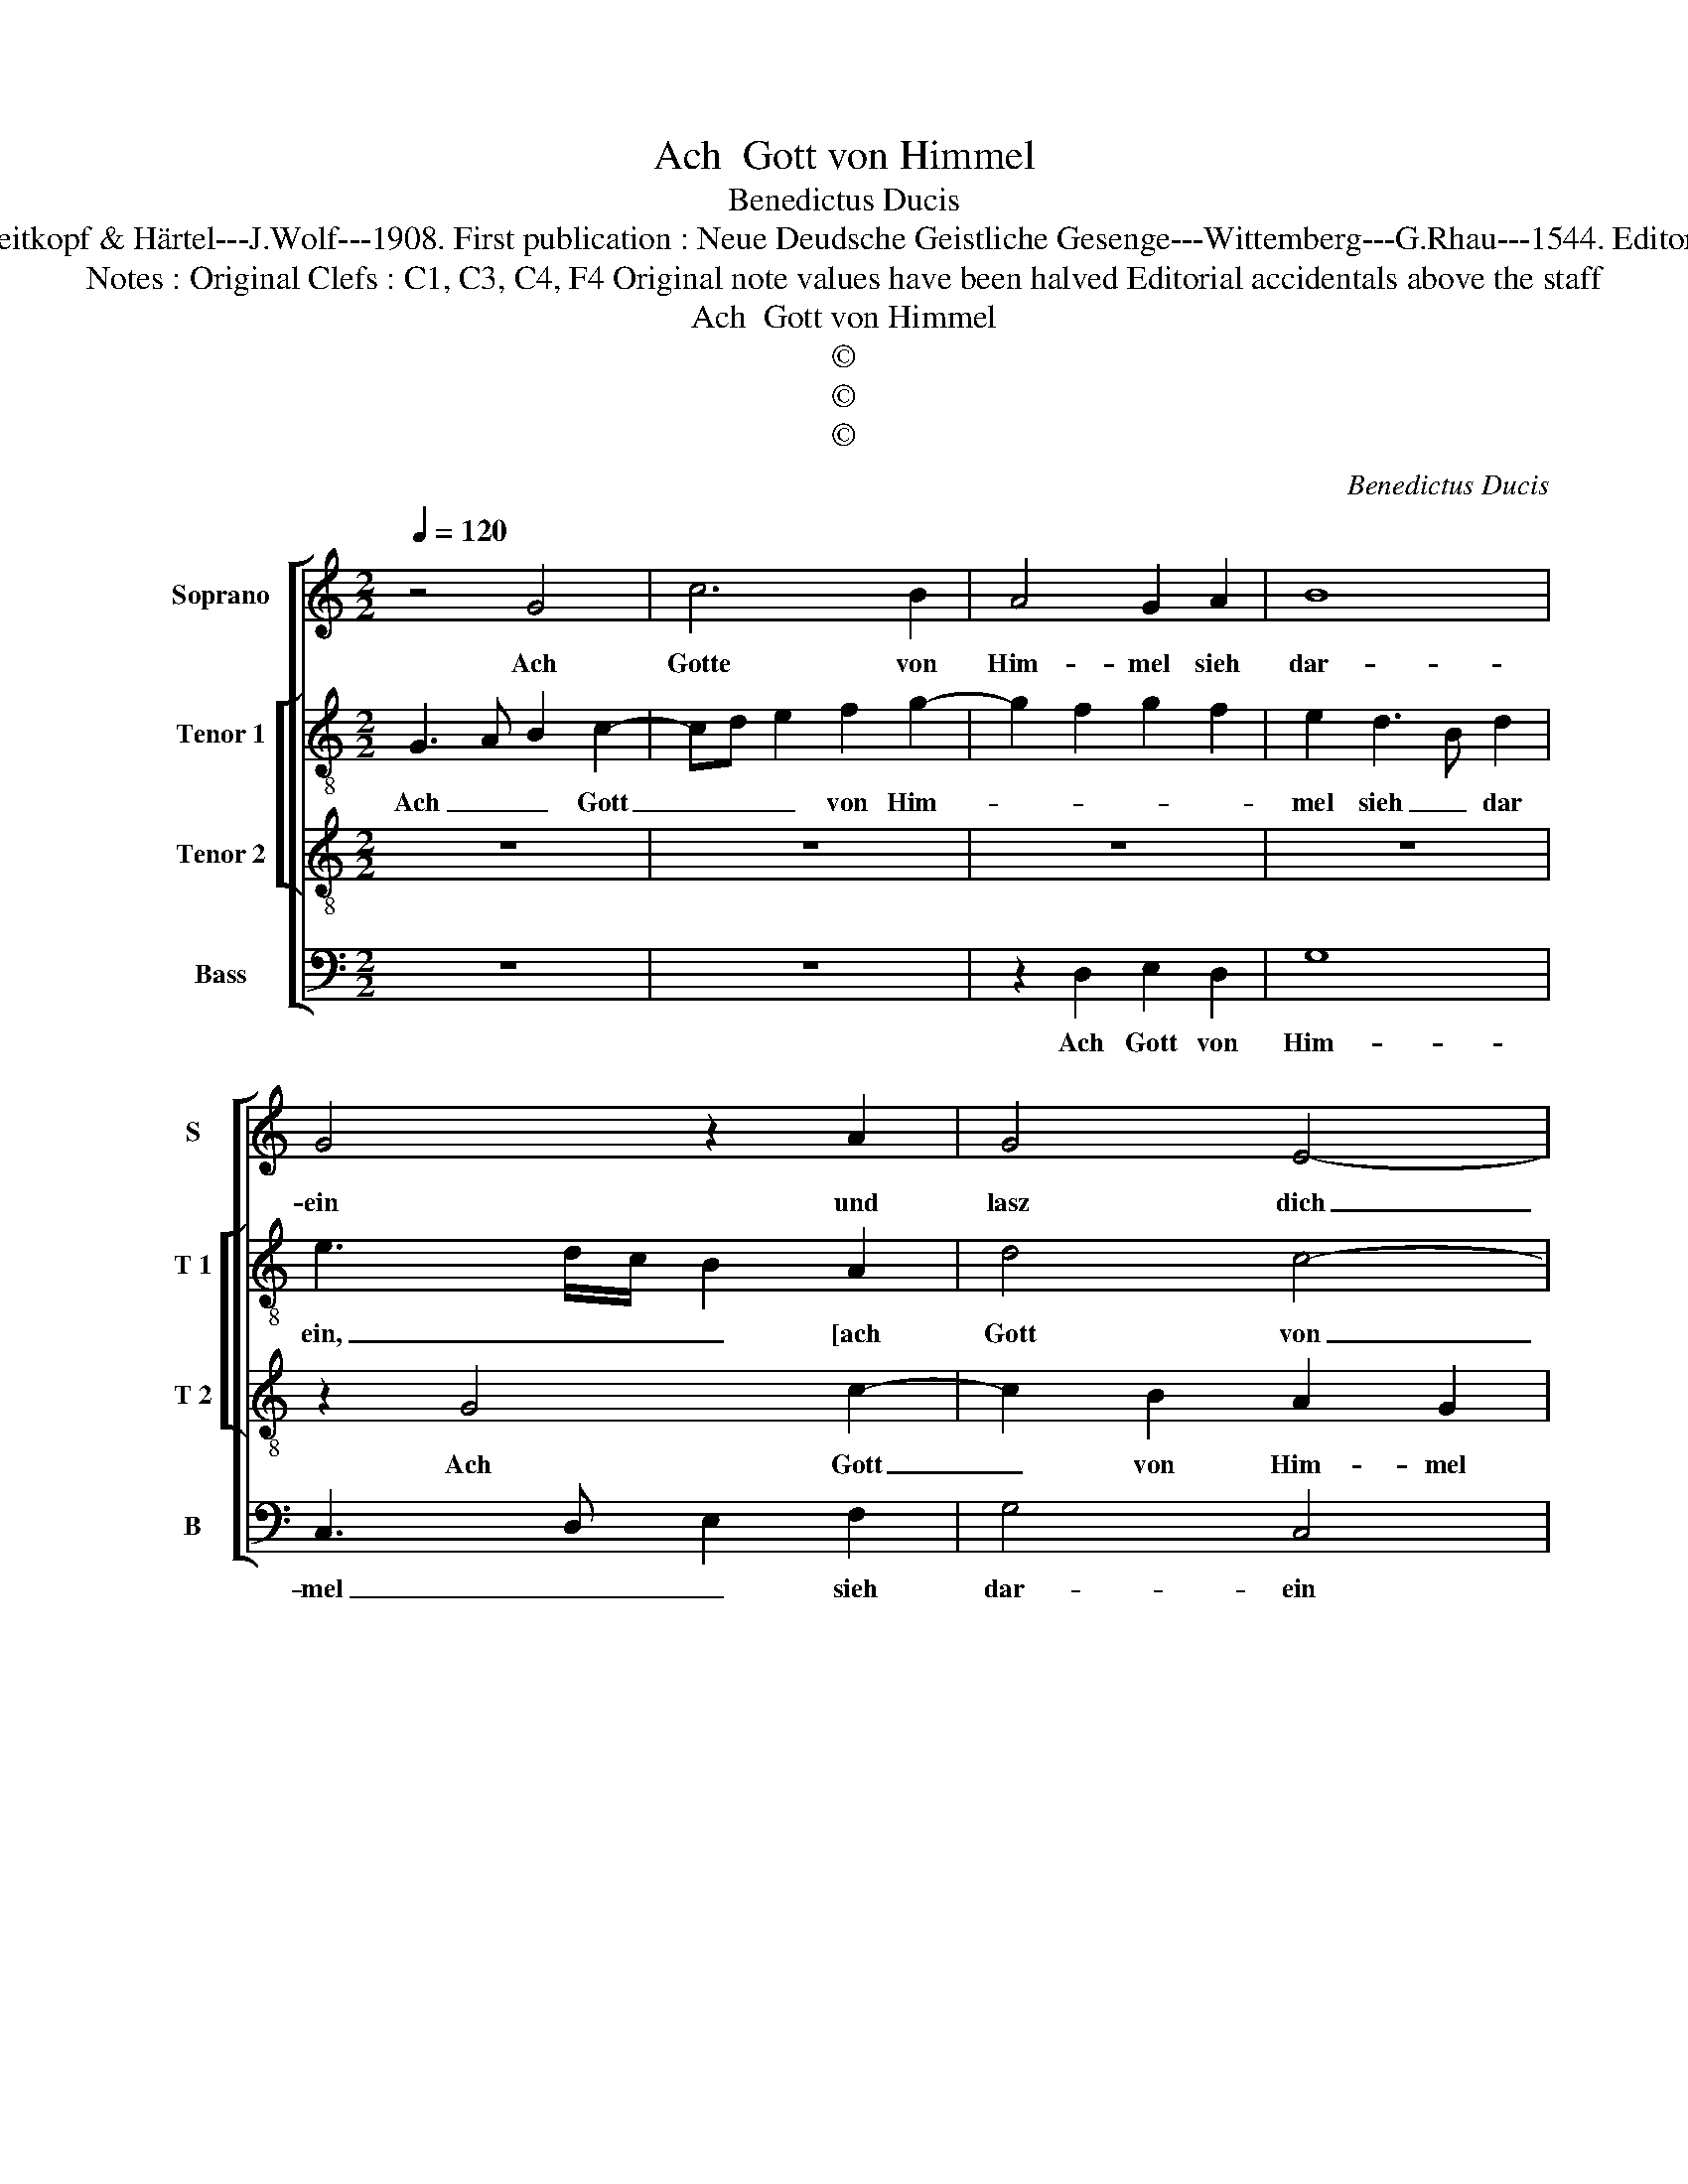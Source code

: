X:1
T:Ach  Gott von Himmel
T:Benedictus Ducis
T:Source : DDT 34---Leipzig---Breitkopf & Härtel---J.Wolf---1908. First publication : Neue Deudsche Geistliche Gesenge---Wittemberg---G.Rhau---1544. Editor : André Vierendeels (18/07/17)  
T:Notes : Original Clefs : C1, C3, C4, F4 Original note values have been halved Editorial accidentals above the staff 
T:Ach  Gott von Himmel
T:©
T:©
T:©
C:Benedictus Ducis
Z:©
%%score [ 1 [ 2 3 ] 4 ]
L:1/8
Q:1/4=120
M:2/2
K:C
V:1 treble nm="Soprano" snm="S"
V:2 treble-8 nm="Tenor 1" snm="T 1"
V:3 treble-8 nm="Tenor 2" snm="T 2"
V:4 bass nm="Bass" snm="B"
V:1
 z4 G4 | c6 B2 | A4 G2 A2 | B8 | G4 z2 A2 | G4 E4- | E2 DC D4- | D2 E2 F4 | E4 D2 A2- | %9
w: Ach|Gotte von|Him- mel sieh|dar-|ein und|lasz dich|_ _ _ _|* * des|er- bar- *|
 AG F2 E2 A2- |"^#" AG G4 F2 |1[M:2/4] G4- :|2[M:2/2] G4 z2 G2 || B4 c4 | c6 B2 | A4 G4 | %16
w: ||men.|men. Dein|Wort man|läszt nicht|ha- ben|
 F2 F4 F2 | E2 E3 F G2 | A2 F4 E2 | F2 A2 A2 A2 | G2 E2 F2 G2 | C2 E2 E2 E2 | D2 C2 F3 E | %23
w: wahr, dein Wort|man läszt _ _|nicht ha- ben|wahr, der Glaub ist|auch ver- lo- schen|gar, der Glaub ist|auch ver- lo- *|
 D2 C2 D4 | C2 F2 D2 E2- | EF G2 E2 F2 | G2 A4 G2 |"^#" F2 G3 E F2 | G8 |] %29
w: * schen gar,|bei al- len Men-|* * schen- kin- *|||dern.|
V:2
 G3 A B2 c2- | cd e2 f2 g2- | g2 f2 g2 f2 | e2 d3 B d2 | e3 d/c/ B2 A2 | d4 c4- | c2 BA G3 A | %7
w: Ach _ _ Gott|_ _ _ von Him-||mel sieh _ dar|ein, _ _ _ [ach|Gott von|_ Him- * * mel|
 B2 c3 A B2 | c4 z4 | z2 A2 c3 d | e2 e2 d2 d2 |1[M:2/4] B4 :|2[M:2/2] B3 c d2 e2 || c2 d2 G2 g2 | %14
w: sieh dar _ _|ein,]|und lasz dich|des er- bar- *|men.|men. _ _ Dein|Wort _ _ man|
 f2 e3 c d2- | dc A2 B2 c2 | d8 | z2 G2 A2 G2 | c8- | c8 | c4 d2 B2 | A2 c2 c2 c2 | A4 F2 DE | %23
w: _ läszt _ nicht|_ _ _ ha- ben|wahr,|der Glaub ist|auch|_|ver- lo- schen|gar, der Glaub ist|auch ver- lo- *|
 FG A3 F G2 | A4 B2 c2- | c2 B2 c2 d2 | e2 f3 e d2- | d2 c2 d4 | d8 |] %29
w: * * * * schen|gar, bei al-|* len Men- schen-|kin- * * *||dern.|
V:3
 z8 | z8 | z8 | z8 | z2 G4 c2- | c2 B2 A2 G2 | A4 B4 | G4 z4 | G4 B2 c2 | d4 G2 A2 | B2 c2 A4 |1 %11
w: ||||Ach Gott|_ von Him- mel|sieh dar-|ein|und lasz dich|des er- bar-||
[M:2/4] G4 :|2[M:2/2] G8 || z8 | z8 | z4 G4 | A6 B2 | c6 B2 | A4 G4 | F8 | z4 z2 E2 | F2 G2 A3 G | %22
w: men.|men.|||Dein|Wort man|läszt nicht|ha- ben|wahr,|der|Glaub ist auch ver-|
 F2 E2 D4 | z4 D4 | E2 F2 G4- | G4 A4 | c3 d c2 B2 | A2 G2 A4 | G8 |] %29
w: lo- schen gar,|bei|al- len Men-|* schen-|kin- * * *||dern.|
V:4
 z8 | z8 | z2 D,2 E,2 D,2 | G,8 | C,3 D, E,2 F,2 | G,4 C,4 | z8 | z2 C,2 D,4 | C,4 G,2 F,2- | %9
w: ||Ach Gott von|Him-|mel _ _ sieh|dar- ein||und lasz|dich des er-|
 F,E, D,2 C,2 F,2 | E,2 C,2 D,4 |1[M:2/4] E,4 :|2[M:2/2] E,4 z2 C,2 || F,4 E,4 | A,6 G,2 | %15
w: * * * * bar-||men.|men. Dein|Wort man|läszt nicht|
 F,4 E,4 | D,2 D,2 D,2 D,2 | A,,2 C,3 D, E,2 | F,4 C,4 | F,,8 | z8 | z2 C,2 C,2 C,2 | %22
w: ha- ben|war, dein Wort man|läszt nicht _ _|ha- ben|wahr,||der Glaub ist|
 D,2 A,,2 _B,,4- | B,,2 A,,2 _B,,4 | A,,2 D,2 G,,2 C,2- | C,D, E,4 D,2 | C,2 F,4 G,2 | %27
w: auch ver- lo-|* schen gar|bei al- len Mzn-|* * * schen-|kin- * *|
"^b" D,2 E,2 D,4 | G,,8 |] %29
w: |dern.|

